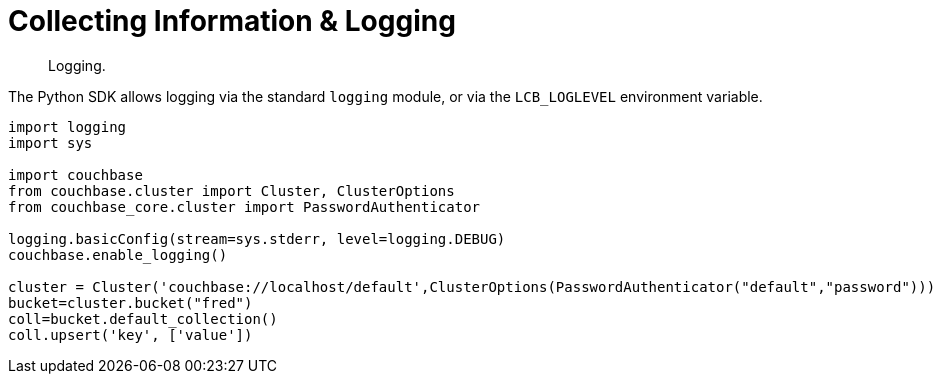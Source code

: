 = Collecting Information & Logging
:page-topic-type: howto
:navtitle: Collecting Information
:page-aliases: logging
:page-aliases: event-bus-metrics,logging

[abstract]

Logging.


The Python SDK allows logging via the standard [.api]`logging` module, or via the [.api]`LCB_LOGLEVEL` environment variable.

[source,python]
----
import logging
import sys

import couchbase
from couchbase.cluster import Cluster, ClusterOptions
from couchbase_core.cluster import PasswordAuthenticator

logging.basicConfig(stream=sys.stderr, level=logging.DEBUG)
couchbase.enable_logging()

cluster = Cluster('couchbase://localhost/default',ClusterOptions(PasswordAuthenticator("default","password")))
bucket=cluster.bucket("fred")
coll=bucket.default_collection()
coll.upsert('key', ['value'])
----

// TODO: link to LCB 3 logging docs when available

// The logging itself is done by the underlying C SDK -- see guide xref:3.0@c-sdk:howtos:collecting-information-and-logging.adoc[here].
